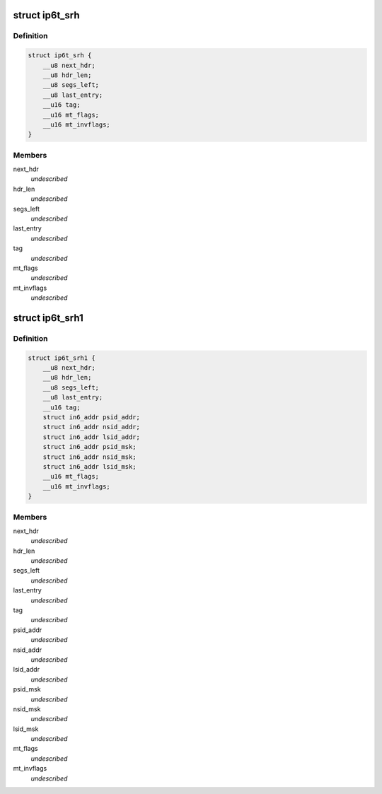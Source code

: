 .. -*- coding: utf-8; mode: rst -*-
.. src-file: include/uapi/linux/netfilter_ipv6/ip6t_srh.h

.. _`ip6t_srh`:

struct ip6t_srh
===============

.. c:type:: struct ip6t_srh

    SRH match options \ ````\  next_hdr: Next header field of SRH \ ````\  hdr_len: Extension header length field of SRH \ ````\  segs_left: Segments left field of SRH \ ````\  last_entry: Last entry field of SRH \ ````\  tag: Tag field of SRH \ ````\  mt_flags: match options \ ````\  mt_invflags: Invert the sense of match options

.. _`ip6t_srh.definition`:

Definition
----------

.. code-block:: c

    struct ip6t_srh {
        __u8 next_hdr;
        __u8 hdr_len;
        __u8 segs_left;
        __u8 last_entry;
        __u16 tag;
        __u16 mt_flags;
        __u16 mt_invflags;
    }

.. _`ip6t_srh.members`:

Members
-------

next_hdr
    *undescribed*

hdr_len
    *undescribed*

segs_left
    *undescribed*

last_entry
    *undescribed*

tag
    *undescribed*

mt_flags
    *undescribed*

mt_invflags
    *undescribed*

.. _`ip6t_srh1`:

struct ip6t_srh1
================

.. c:type:: struct ip6t_srh1

    SRH match options (revision 1) \ ````\  next_hdr: Next header field of SRH \ ````\  hdr_len: Extension header length field of SRH \ ````\  segs_left: Segments left field of SRH \ ````\  last_entry: Last entry field of SRH \ ````\  tag: Tag field of SRH \ ````\  psid_addr: Address of previous SID in SRH SID list \ ````\  nsid_addr: Address of NEXT SID in SRH SID list \ ````\  lsid_addr: Address of LAST SID in SRH SID list \ ````\  psid_msk: Mask of previous SID in SRH SID list \ ````\  nsid_msk: Mask of next SID in SRH SID list \ ````\  lsid_msk: MAsk of last SID in SRH SID list \ ````\  mt_flags: match options \ ````\  mt_invflags: Invert the sense of match options

.. _`ip6t_srh1.definition`:

Definition
----------

.. code-block:: c

    struct ip6t_srh1 {
        __u8 next_hdr;
        __u8 hdr_len;
        __u8 segs_left;
        __u8 last_entry;
        __u16 tag;
        struct in6_addr psid_addr;
        struct in6_addr nsid_addr;
        struct in6_addr lsid_addr;
        struct in6_addr psid_msk;
        struct in6_addr nsid_msk;
        struct in6_addr lsid_msk;
        __u16 mt_flags;
        __u16 mt_invflags;
    }

.. _`ip6t_srh1.members`:

Members
-------

next_hdr
    *undescribed*

hdr_len
    *undescribed*

segs_left
    *undescribed*

last_entry
    *undescribed*

tag
    *undescribed*

psid_addr
    *undescribed*

nsid_addr
    *undescribed*

lsid_addr
    *undescribed*

psid_msk
    *undescribed*

nsid_msk
    *undescribed*

lsid_msk
    *undescribed*

mt_flags
    *undescribed*

mt_invflags
    *undescribed*

.. This file was automatic generated / don't edit.

